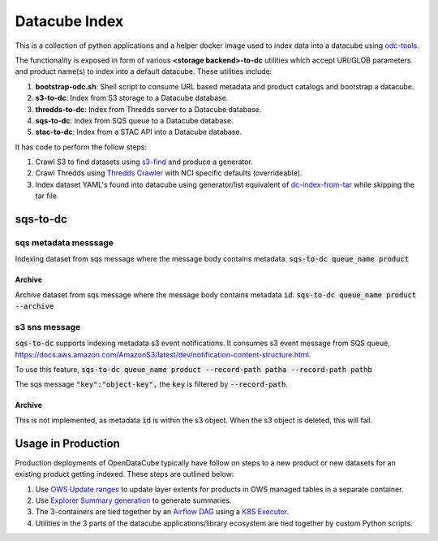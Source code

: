 Datacube Index
==============

.. image:: https://github.com/opendatacube/datacube-index/workflows/Lint%20and%20Test%20Code/badge.svg?branch=master
        :target: https://github.com/opendatacube/datacube-index/actions?query=workflow%3A%22Lint+and+Test+Code%22

This is a collection of python applications and a helper docker image used to
index data into a datacube using `odc-tools <https://github.com/opendatacube/odc-tools>`_.

The functionality is exposed in form of various **<storage backend>-to-dc** utilities
which accept URI/GLOB parameters and product name(s) to index into a default datacube.
These utilities include:

#. **bootstrap-odc.sh**: Shell script to consume URL based metadata and product catalogs and bootstrap a datacube.
#. **s3-to-dc**: Index from S3 storage to a Datacube database.
#. **thredds-to-dc**: Index from Thredds server to a Datacube database.
#. **sqs-to-dc**: Index from SQS queue to a Datacube database.
#. **stac-to-dc**: Index from a STAC API into a Datacube database.

It has code to perform the follow steps:

#. Crawl S3 to find datasets using `s3-find <https://github.com/opendatacube/odc-tools/blob/master/apps/cloud/odc/apps/cloud/s3_find.py>`_
   and produce a generator.
#. Crawl Thredds using `Thredds Crawler <https://github.com/ioos/thredds_crawler>`_
   with NCI specific defaults (overrideable).
#. Index dataset YAML's found into datacube using generator/list equivalent
   of `dc-index-from-tar <https://github.com/opendatacube/odc-tools/blob/master/apps/dc_tools/odc/apps/dc_tools/index_from_tar.py>`_
   while skipping the tar file.

sqs-to-dc
---------

sqs metadata messsage
^^^^^^^^^^^^^^^^^^^^^
Indexing dataset from sqs message where the message body contains metadata.
:code:`sqs-to-dc queue_name product`

Archive
"""""""
Archive dataset from sqs message where the message body contains metadata :code:`id`.
:code:`sqs-to-dc queue_name product --archive`

s3 sns message
^^^^^^^^^^^^^^

:code:`sqs-to-dc` supports indexing metadata s3 event notifications. It consumes s3 event message from SQS queue, https://docs.aws.amazon.com/AmazonS3/latest/dev/notification-content-structure.html.

To use this feature,
:code:`sqs-to-dc queue_name product --record-path patha --record-path pathb`

The sqs message :code:`"key":"object-key",` the :code:`key` is filtered by :code:`--record-path`.

Archive
"""""""
This is not implemented, as metadata :code:`id` is within the s3 object. When the s3 object is deleted, this will fail.


Usage in Production
-------------------

Production deployments of OpenDataCube typically have follow on steps to a new product or new datasets for
an existing product getting indexed. These steps are outlined below:

#. Use `OWS Update ranges <https://datacube-ows.readthedocs.io/en/latest/usage.html#as-a-web-service-in-docker-with-layers-deployed>`_ to update layer extents for products in OWS managed tables in a separate container.
#. Use `Explorer Summary generation <https://github.com/opendatacube/datacube-explorer/blob/ea57fb18a94c9a5b7c7cd9ac4a0f7b092c761fd4/cubedash/generate.py#L140>`_ to generate summaries.
#. The 3-containers are tied together by an `Airflow DAG <https://airflow.apache.org/docs/stable/concepts.html#dags>`_ using a `K8S Executor <https://airflow.apache.org/docs/1.10.1/kubernetes.html>`_.
#. Utilities in the 3 parts of the datacube applications/library ecosystem are
   tied together by custom Python scripts.
